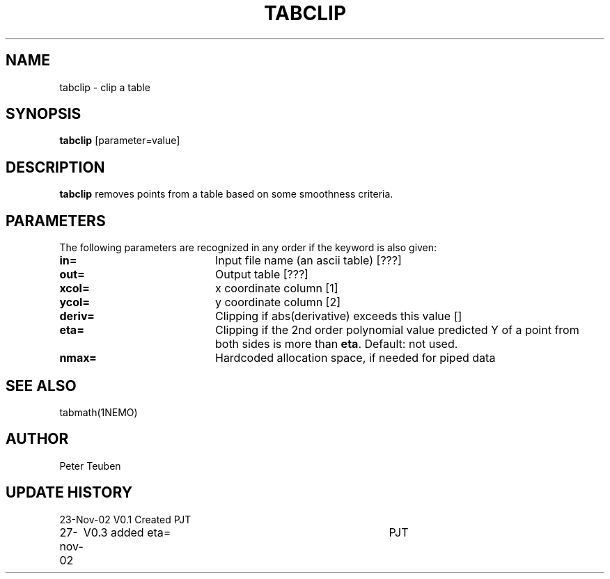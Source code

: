 .TH TABCLIP 1NEMO "27 November 2002"
.SH NAME
tabclip \- clip a table
.SH SYNOPSIS
\fBtabclip\fP [parameter=value]
.SH DESCRIPTION
\fBtabclip\fP removes points from a table based on some smoothness
criteria.
.SH PARAMETERS
The following parameters are recognized in any order if the keyword
is also given:
.TP 20
\fBin=\fP
Input file name (an ascii table) [???] 
.TP
\fBout=\fP
Output table [???]     
.TP
\fBxcol=\fP
x coordinate column [1]    
.TP
\fBycol=\fP
y coordinate column [2]    
.TP
\fBderiv=\fP
Clipping if abs(derivative) exceeds this value [] 
.TP
\fBeta=\fP
Clipping if the 2nd order polynomial value predicted Y of a point 
from both sides is more than \fBeta\fP.
Default: not used.
.TP 20
\fBnmax=\fP
Hardcoded allocation space, if needed for piped data
.SH SEE ALSO
tabmath(1NEMO)
.SH AUTHOR
Peter Teuben
.SH UPDATE HISTORY
.nf
.ta +1.0i +4.0i
23-Nov-02	V0.1 Created	PJT
27-nov-02	V0.3 added eta=	PJT
.fi
